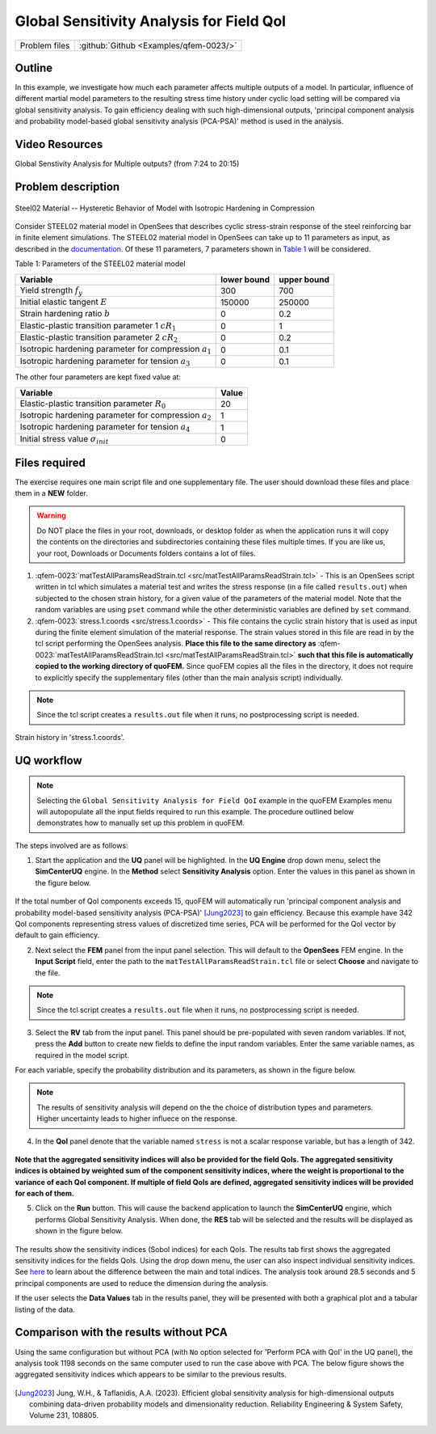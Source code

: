 .. _qfem-0023:

Global Sensitivity Analysis for Field QoI
=================================================

+---------------+----------------------------------------------+
| Problem files | :github:`Github <Examples/qfem-0023/>`       |
+---------------+----------------------------------------------+

Outline
-------
In this example, we investigate how much each parameter affects multiple outputs of a model. In particular, influence of different martial model parameters to the resulting stress time history under cyclic load setting will be compared via global sensitivity analysis. To gain efficiency dealing with such high-dimensional outputs, 'principal component analysis and probability model-based global sensitivity analysis (PCA-PSA)' method is used in the analysis.


Video Resources 
------------------
Global Senstivity Analysis for Multiple outputs?  (from 7:24 to 20:15)

.. raw:: html

   <div style="text-align: center;">
      <iframe src="https://www.youtube.com/embed/Z0BqspO7yuE?start=444" width="560" height="315" frameborder="5" allowfullscreen="allowfullscreen"></iframe>
   </div>

 
.. raw:: html

   <p><br>Click to replay the video from <a href="javascript:window.location.reload(true);">7:24</a>. Please note there were minor changes in the user interface since it is recorded.</p>


Problem description
-------------------

.. _figSteel02:

.. figure:: figures/qf-0023-Steel02.png
   :align: center
   :alt: Image showing error in description
   :width: 400
   :figclass: align-center
   
   Steel02 Material -- Hysteretic Behavior of Model with Isotropic Hardening in Compression

Consider STEEL02 material model in OpenSees that describes cyclic stress-strain response of the steel reinforcing bar in finite element simulations. The STEEL02 material model in OpenSees can take up to 11 parameters as input, as described in the `documentation <https://opensees.berkeley.edu/wiki/index.php/Steel02_Material_--_Giuffré-Menegotto-Pinto_Model_with_Isotropic_Strain_Hardening>`_. Of these 11 parameters, 7 parameters shown in `Table 1`_ will be considered.

.. _Table 1:

Table 1: Parameters of the STEEL02 material model

==========================================================  =========== ===========
Variable                                                    lower bound upper bound
==========================================================  =========== ===========
Yield strength :math:`f_y`                                  300		    700
Initial elastic tangent :math:`E`                           150000	    250000
Strain hardening ratio :math:`b`                            0	        0.2
Elastic-plastic transition parameter 1 :math:`cR_1`    	    0	        1
Elastic-plastic transition parameter 2 :math:`cR_2`         0	    	0.2
Isotropic hardening parameter for compression :math:`a_1`   0	    	0.1
Isotropic hardening parameter for tension :math:`a_3`       0		   	0.1
==========================================================  =========== ===========
	 

The other four parameters are kept fixed value at:

==========================================================  =========== 
Variable                                                    Value
==========================================================  =========== 
Elastic-plastic transition parameter :math:`R_0`            20
Isotropic hardening parameter for compression :math:`a_2`   1
Isotropic hardening parameter for tension :math:`a_4`       1
Initial stress value :math:`\sigma_{init}`                        0
==========================================================  =========== 
 
Files required
--------------
The exercise requires one main script file and one supplementary file. The user should download these files and place them in a **NEW** folder. 

.. warning::
   Do NOT place the files in your root, downloads, or desktop folder as when the application runs it will copy the contents on the directories and subdirectories containing these files multiple times. If you are like us, your root, Downloads or Documents folders contains a lot of files.

1. :qfem-0023:`matTestAllParamsReadStrain.tcl <src/matTestAllParamsReadStrain.tcl>` - This is an OpenSees script written in tcl which simulates a material test and writes the stress response (in a file called ``results.out``) when subjected to the chosen strain history, for a given value of the parameters of the material model. Note that the random variables are using ``pset`` command while the other deterministic variables are defined by ``set`` command. 

2. :qfem-0023:`stress.1.coords <src/stress.1.coords>` - This file contains the cyclic strain history that is used as input during the finite element simulation of the material response. The strain values stored in this file are read in by the tcl script performing the OpenSees analysis. **Place this file to the same directory as** :qfem-0023:`matTestAllParamsReadStrain.tcl <src/matTestAllParamsReadStrain.tcl>` **such that this file is automatically copied to the working directory of quoFEM.** Since quoFEM copies all the files in the directory, it does not require to explicitly specify the supplementary files (other than the main analysis script) individually.

.. note::
   Since the tcl script creates a ``results.out`` file when it runs, no postprocessing script is needed. 


.. _figExperimentalDataSteelCouponStrain:

.. figure:: figures/qf-0023-StrainHistory.png
   :align: center
   :alt: Image showing error in description
   :width: 400
   :figclass: align-center
   
   Strain history in 'stress.1.coords'.



UQ workflow
-----------
.. note::
	Selecting the ``Global Sensitivity Analysis for Field QoI`` example in the quoFEM Examples menu will autopopulate all the input fields required to run this example. 
	The procedure outlined below demonstrates how to manually set up this problem in quoFEM.

The steps involved are as follows:

1. Start the application and the **UQ** panel will be highlighted. In the **UQ Engine** drop down menu, select the **SimCenterUQ** engine. In the **Method** select **Sensitivity Analysis** option. Enter the values in this panel as shown in the figure below. 

.. figure:: figures/qf-0023-UQ.png
   :align: center
   :alt: Image showing error in description
   :figclass: align-center

If the total number of QoI components exceeds 15, quoFEM will automatically run 'principal component analysis and probability model-based sensitivity analysis (PCA-PSA)' [Jung2023]_ to gain efficiency.
Because this example have 342 QoI components representing stress values of discretized time series, PCA will be performed for the QoI vector by default to gain efficiency.

2. Next select the **FEM** panel from the input panel selection. This will default to the **OpenSees** FEM engine. In the **Input Script** field, enter the path to the ``matTestAllParamsReadStrain.tcl`` file or select **Choose** and navigate to the file. 

.. figure:: figures/qf-0023-FEM.png
   :align: center
   :alt: Image showing error in description
   :figclass: align-center


.. note::
   Since the tcl script creates a ``results.out`` file when it runs, no postprocessing script is needed. 

3. Select the **RV** tab from the input panel. This panel should be pre-populated with seven random variables. If not, press the **Add** button to create new fields to define the input random variables. Enter the same variable names, as required in the model script. 

For each variable, specify the probability distribution and its parameters, as shown in the figure below. 

.. figure:: figures/qf-0023-RV.png
   :align: center
   :alt: Image showing error in description
   :figclass: align-center


.. note::
   The results of sensitivity analysis will depend on the the choice of distribution types and parameters. Higher uncertainty leads to higher influece on the response. 

4. In the **QoI** panel denote that the variable named ``stress`` is not a scalar response variable, but has a length of 342.

.. figure:: figures/qf-0023-QOI.png
   :align: center
   :alt: Image showing error in description
   :figclass: align-center

**Note that the aggregated sensitivity indices will also be provided for the field QoIs. The aggregated sensitivity indices is obtained by weighted sum of the component sensitivity indices, where the weight is proportional to the variance of each QoI component. If multiple of field QoIs are defined, aggregated sensitivity indices will be provided for each of them.**


5. Click on the **Run** button. This will cause the backend application to launch the **SimCenterUQ** engine, which performs Global Sensitivity Analysis. When done, the **RES** tab will be selected and the results will be displayed as shown in the figure below.


.. figure:: figures/qf-0023-RES1.png
   :align: center
   :alt: Image showing error in description
   :figclass: align-center


The results show the sensitivity indices (Sobol indices) for each QoIs. The results tab first shows the aggregated sensitivity indices for the fields QoIs. Using the drop down menu, the user can also inspect individual sensitivity indices. See `here <../../../../technical_manual/desktop/SimCenterUQTechnical.html>`_ to learn about the difference between the main and total indices. The analysis took around 28.5 seconds and 5 principal components are used to reduce the dimension during the analysis.

If the user selects the **Data Values** tab in the results panel, they will be presented with both a graphical plot and a tabular listing of the data.

.. figure:: figures/qf-0023-RES2.png
   :align: center
   :alt: Image showing error in description
   :figclass: align-center


Comparison with the results without PCA
--------------------------------------------------
Using the same configuration but without PCA (with ``No`` option selected for 'Perform PCA with QoI' in the UQ panel), the analysis took 1198 seconds on the same computer used to run the case above with PCA. The below figure shows the aggregated sensitivity indices which appears to be similar to the previous results.

.. figure:: figures/qf-0023-RES3.png
   :align: center
   :alt: Image showing error in description
   :figclass: align-center

.. figure:: figures/qf-0023-RES4.png
   :align: center
   :alt: Image showing error in description
   :figclass: align-center


.. [Jung2023]
   Jung, W.H., & Taflanidis, A.A. (2023). Efficient global sensitivity analysis for high-dimensional outputs combining data-driven probability models and dimensionality reduction. Reliability Engineering & System Safety, Volume 231, 108805.

